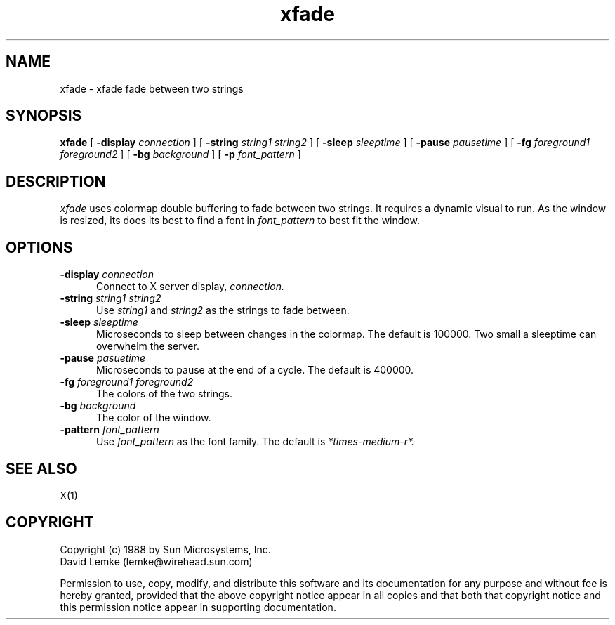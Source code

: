 .\" @(#)xfade.man 1.3 89/08/02; Copyright (c) 1989 - Sun Microsystems
.TH xfade 1 "25 July 1989"
.SH NAME
xfade \- xfade fade between two strings

.SH SYNOPSIS
.B xfade
[
.BI \-display " connection"
]
[
.BI \-string " string1 string2"
]
[
.BI \-sleep " sleeptime"
]
[
.BI \-pause " pausetime"
]
[
.BI \-fg " foreground1 foreground2"
]
[
.BI \-bg " background"
]
[
.BI \-p " font_pattern"
]
.SH DESCRIPTION
.I xfade
uses colormap double buffering to fade between two strings.  It requires
a dynamic visual to run.  As the window is resized, its does its best
to find a font in \fIfont_pattern\fR to best fit the window.
.SH OPTIONS
.TP 5
.BI \-display " connection"
Connect to X server display,
.IR connection.
.TP 5
.BI \-string " string1 string2"
Use
.IR string1
and
.IR string2
as the strings to fade between.
.TP 5
.BI \-sleep " sleeptime"
Microseconds to sleep between changes in the colormap.  The default
is 100000.  Two small a sleeptime can overwhelm the server.
.TP 5
.BI \-pause " pasuetime"
Microseconds to pause at the end of a cycle.  The default
is 400000.
.TP 5
.BI \-fg " foreground1 foreground2"
The colors of the two strings.
.TP 5
.BI \-bg " background"
The color of the window.
.TP 5
.BI \-pattern " font_pattern"
Use
.IR font_pattern
as the font family.  The default is
.IR *times-medium-r*.
.SH SEE ALSO
    X(1)
.SH COPYRIGHT
 Copyright (c) 1988 by Sun Microsystems, Inc.
 David Lemke (lemke@wirehead.sun.com)

 Permission to use, copy, modify, and distribute this software and its
documentation for any purpose and without fee is hereby granted,
provided that the above copyright notice appear in all copies and that
both that copyright notice and this permission notice appear in
supporting documentation. 
